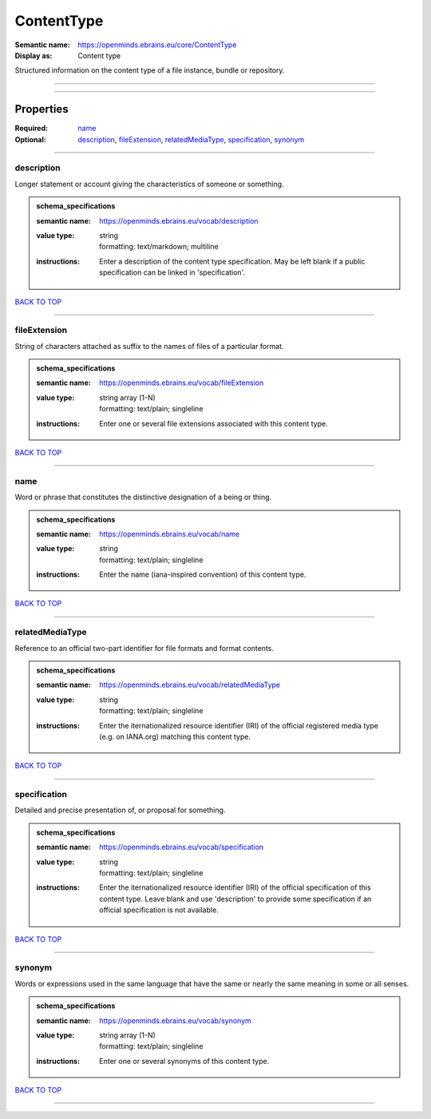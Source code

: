 ###########
ContentType
###########

:Semantic name: https://openminds.ebrains.eu/core/ContentType

:Display as: Content type

Structured information on the content type of a file instance, bundle or repository.


------------

------------

Properties
##########

:Required: `name <name_heading_>`_
:Optional: `description <description_heading_>`_, `fileExtension <fileExtension_heading_>`_, `relatedMediaType <relatedMediaType_heading_>`_, `specification <specification_heading_>`_, `synonym <synonym_heading_>`_

------------

.. _description_heading:

***********
description
***********

Longer statement or account giving the characteristics of someone or something.

.. admonition:: schema_specifications

   :semantic name: https://openminds.ebrains.eu/vocab/description
   :value type: | string
                | formatting: text/markdown; multiline
   :instructions: Enter a description of the content type specification. May be left blank if a public specification can be linked in 'specification'.

`BACK TO TOP <ContentType_>`_

------------

.. _fileExtension_heading:

*************
fileExtension
*************

String of characters attached as suffix to the names of files of a particular format.

.. admonition:: schema_specifications

   :semantic name: https://openminds.ebrains.eu/vocab/fileExtension
   :value type: | string array \(1-N\)
                | formatting: text/plain; singleline
   :instructions: Enter one or several file extensions associated with this content type.

`BACK TO TOP <ContentType_>`_

------------

.. _name_heading:

****
name
****

Word or phrase that constitutes the distinctive designation of a being or thing.

.. admonition:: schema_specifications

   :semantic name: https://openminds.ebrains.eu/vocab/name
   :value type: | string
                | formatting: text/plain; singleline
   :instructions: Enter the name (iana-inspired convention) of this content type.

`BACK TO TOP <ContentType_>`_

------------

.. _relatedMediaType_heading:

****************
relatedMediaType
****************

Reference to an official two-part identifier for file formats and format contents.

.. admonition:: schema_specifications

   :semantic name: https://openminds.ebrains.eu/vocab/relatedMediaType
   :value type: | string
                | formatting: text/plain; singleline
   :instructions: Enter the iternationalized resource identifier (IRI) of the official registered media type (e.g. on IANA.org) matching this content type.

`BACK TO TOP <ContentType_>`_

------------

.. _specification_heading:

*************
specification
*************

Detailed and precise presentation of, or proposal for something.

.. admonition:: schema_specifications

   :semantic name: https://openminds.ebrains.eu/vocab/specification
   :value type: | string
                | formatting: text/plain; singleline
   :instructions: Enter the iternationalized resource identifier (IRI) of the official specification of this content type. Leave blank and use 'description' to provide some specification if an official specification is not available.

`BACK TO TOP <ContentType_>`_

------------

.. _synonym_heading:

*******
synonym
*******

Words or expressions used in the same language that have the same or nearly the same meaning in some or all senses.

.. admonition:: schema_specifications

   :semantic name: https://openminds.ebrains.eu/vocab/synonym
   :value type: | string array \(1-N\)
                | formatting: text/plain; singleline
   :instructions: Enter one or several synonyms of this content type.

`BACK TO TOP <ContentType_>`_

------------

